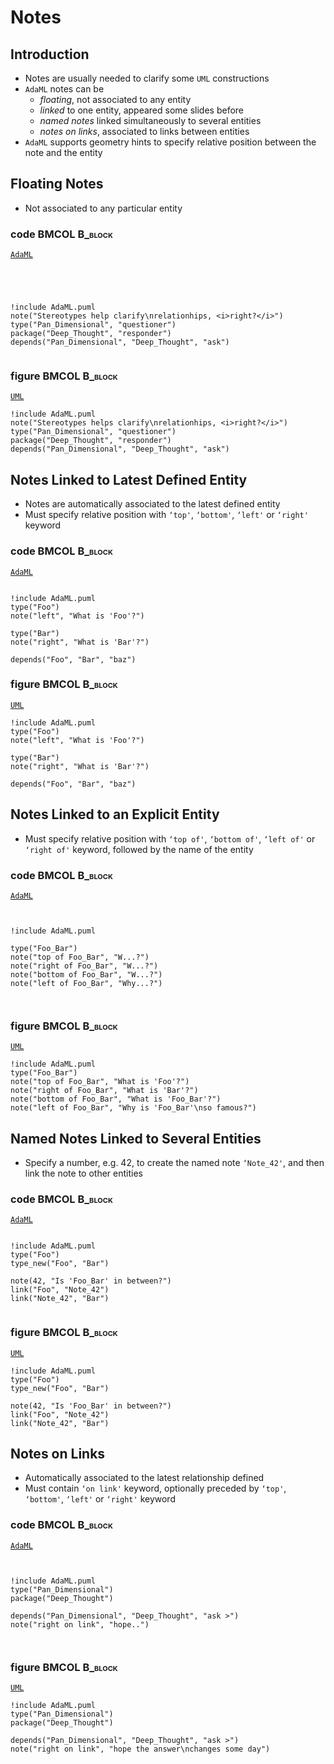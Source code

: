 * Notes
** Introduction
+ Notes are usually needed to clarify some =UML= constructions
+ =AdaML= notes can be
  - /floating/, not associated to any entity
  - /linked/ to one entity, appeared some slides before
  - /named notes/ linked simultaneously to several entities
  - /notes on links/, associated to links between entities
+ =AdaML= supports geometry hints to specify relative position between the note
  and the entity

** Floating Notes
+ Not associated to any particular entity\newline

*** code                                                    :BMCOL:B_block:
:PROPERTIES:
:BEAMER_col: 0.45
:END:
_=AdaML=_
#+begin_example




!include AdaML.puml
note("Stereotypes help clarify\nrelationhips, <i>right?</i>")
type("Pan_Dimensional", "questioner")
package("Deep_Thought", "responder")
depends("Pan_Dimensional", "Deep_Thought", "ask")

#+end_example

*** figure                                                    :BMCOL:B_block:
:PROPERTIES:
:BEAMER_col: 0.55
:END:
_=UML=_
#+begin_src plantuml :file notes/floating.eps
!include AdaML.puml
note("Stereotypes helps clarify\nrelationhips, <i>right?</i>")
type("Pan_Dimensional", "questioner")
package("Deep_Thought", "responder")
depends("Pan_Dimensional", "Deep_Thought", "ask")
#+end_src

#+RESULTS:
[[file:notes/floating.eps]]

** Notes Linked to Latest Defined Entity
+ Notes are automatically associated to the latest defined entity
+ Must specify relative position with =‘top'=, =‘bottom'=, =‘left'= or =‘right'=
  keyword

*** code                                                    :BMCOL:B_block:
:PROPERTIES:
:BEAMER_col: 0.4
:END:
_=AdaML=_
#+begin_example

!include AdaML.puml
type("Foo")
note("left", "What is 'Foo'?")

type("Bar")
note("right", "What is 'Bar'?")

depends("Foo", "Bar", "baz")
#+end_example

*** figure                                                    :BMCOL:B_block:
:PROPERTIES:
:BEAMER_col: 0.6
:END:
_=UML=_
#+begin_src plantuml :file notes/associated-automatic.eps
!include AdaML.puml
type("Foo")
note("left", "What is 'Foo'?")

type("Bar")
note("right", "What is 'Bar'?")

depends("Foo", "Bar", "baz")
#+end_src

#+RESULTS:
[[file:notes/associated-automatic.eps]]

** Notes Linked to an Explicit Entity
+ Must specify relative position with =‘top of'=, =‘bottom of'=, =‘left of'= or
  =‘right of'= keyword, followed by the name of the entity

*** code                                                    :BMCOL:B_block:
:PROPERTIES:
:BEAMER_col: 0.4
:END:
_=AdaML=_
#+begin_example


!include AdaML.puml

type("Foo_Bar")
note("top of Foo_Bar", "W...?")
note("right of Foo_Bar", "W...?")
note("bottom of Foo_Bar", "W...?")
note("left of Foo_Bar", "Why...?")


#+end_example

*** figure                                                    :BMCOL:B_block:
:PROPERTIES:
:BEAMER_col: 0.6
:END:
_=UML=_
#+begin_src plantuml :file notes/associated-explicit.eps
!include AdaML.puml
type("Foo_Bar")
note("top of Foo_Bar", "What is 'Foo'?")
note("right of Foo_Bar", "What is 'Bar'?")
note("bottom of Foo_Bar", "What is 'Foo_Bar'?")
note("left of Foo_Bar", "Why is 'Foo_Bar'\nso famous?")
#+end_src

#+RESULTS:
[[file:notes/associated-explicit.eps]]

** Named Notes Linked to Several Entities
+ Specify a number, e.g. 42, to create the named note =‘Note_42'=, and then link
  the note to other entities\newline

*** code                                                    :BMCOL:B_block:
:PROPERTIES:
:BEAMER_col: 0.7
:END:
_=AdaML=_
#+begin_example

!include AdaML.puml
type("Foo")
type_new("Foo", "Bar")

note(42, "Is 'Foo_Bar' in between?")
link("Foo", "Note_42")
link("Note_42", "Bar")

#+end_example

*** figure                                                    :BMCOL:B_block:
:PROPERTIES:
:BEAMER_col: 0.3
:END:
_=UML=_
#+begin_src plantuml :file notes/named.eps
!include AdaML.puml
type("Foo")
type_new("Foo", "Bar")

note(42, "Is 'Foo_Bar' in between?")
link("Foo", "Note_42")
link("Note_42", "Bar")
#+end_src

#+RESULTS:
[[file:notes/named.eps]]

** Notes on Links
+ Automatically associated to the latest relationship defined
+ Must contain =‘on link'= keyword, optionally preceded by =‘top'=, =‘bottom'=,
  =‘left'= or =‘right'= keyword\newline

*** code                                                    :BMCOL:B_block:
:PROPERTIES:
:BEAMER_col: 0.55
:END:
_=AdaML=_
#+begin_example


!include AdaML.puml
type("Pan_Dimensional")
package("Deep_Thought")

depends("Pan_Dimensional", "Deep_Thought", "ask >")
note("right on link", "hope..")


#+end_example

*** figure                                                    :BMCOL:B_block:
:PROPERTIES:
:BEAMER_col: 0.45
:END:
_=UML=_
#+begin_src plantuml :file notes/links.eps
!include AdaML.puml
type("Pan_Dimensional")
package("Deep_Thought")

depends("Pan_Dimensional", "Deep_Thought", "ask >")
note("right on link", "hope the answer\nchanges some day")
#+end_src

#+RESULTS:
[[file:notes/links.eps]]

** Config                                                         :noexport:
Local Variables:
org-confirm-babel-evaluate: nil
End:
